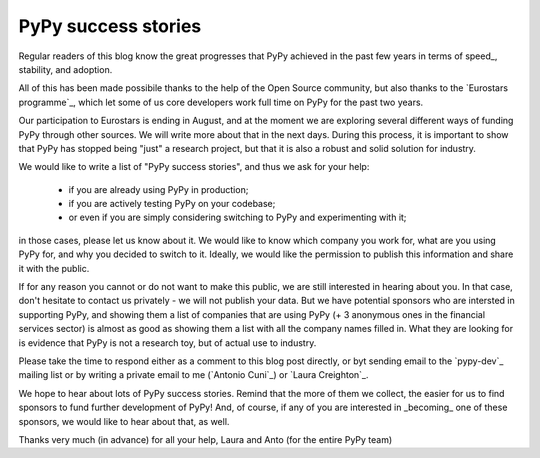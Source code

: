 PyPy success stories
====================

Regular readers of this blog know the great progresses that PyPy achieved in
the past few years in terms of speed_, stability, and adoption.

All of this has been made possibile thanks to the help of the Open Source
community, but also thanks to the `Eurostars programme`_, which let some of us
core developers work full time on PyPy for the past two years. 

Our participation to Eurostars is ending in August, and at the moment we are
exploring several different ways of funding PyPy through other sources.  We
will write more about that in the next days.  During this process, it is
important to show that PyPy has stopped being "just" a research project, but
that it is also a robust and solid solution for industry.

We would like to write a list of "PyPy success stories", and thus we ask for your
help:

  - if you are already using PyPy in production;

  - if you are actively testing PyPy on your codebase;

  - or even if you are simply considering switching to PyPy and experimenting with it;

in those cases, please let us know about it.  We would like to know which
company you work for, what are you using PyPy for, and why you decided to
switch to it.  Ideally, we would like the permission to publish this
information and share it with the public.  

If for any reason you cannot or do not want to make this public, we are still
interested in hearing about you.  In that case, don't hesitate to contact us
privately - we will not publish your data.  But we have potential sponsors 
who are intersted in supporting PyPy, and showing them a list of companies
that are using PyPy (+ 3 anonymous ones in the financial services sector) is
almost as good as showing them a list with all the company names filled in.
What they are looking for is evidence that PyPy is not a research toy, but
of actual use to industry.

Please take the time to respond either as a comment to this blog post
directly, or byt sending email to the `pypy-dev`_ mailing list or by
writing a private email to me (`Antonio Cuni`_) or `Laura Creighton`_.

We hope to hear about lots of PyPy success stories. Remind that the more of
them we collect, the easier for us to find sponsors to fund further
development of PyPy!  And, of course, if any of you are interested in
_becoming_ one of these sponsors, we would like to hear about that, as well.

Thanks very much (in advance) for all your help,
Laura and Anto (for the entire PyPy team)
